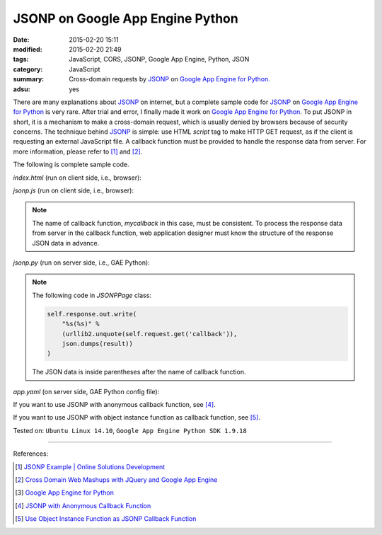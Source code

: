 JSONP on Google App Engine Python
#################################

:date: 2015-02-20 15:11
:modified: 2015-02-20 21:49
:tags: JavaScript, CORS, JSONP, Google App Engine, Python, JSON
:category: JavaScript
:summary: Cross-domain requests by JSONP_ on `Google App Engine for Python`_.
:adsu: yes


There are many explanations about JSONP_ on internet, but a complete sample code
for JSONP_ on `Google App Engine for Python`_ is very rare. After trial and
error, I finally made it work on `Google App Engine for Python`_. To put JSONP
in short, it is a mechanism to make a cross-domain request, which is usually
denied by browsers because of security concerns. The technique behind JSONP_ is
simple: use HTML *script* tag to make HTTP GET request, as if the client is
requesting an external JavaScript file. A callback function must be provided to
handle the response data from server. For more information, please refer to [1]_
and [2]_.

The following is complete sample code.

*index.html* (run on client side, i.e., browser):

.. show_github_file:: siongui userpages content/code/jsonp-gae-python/index.html
.. adsu:: 2

*jsonp.js* (run on client side, i.e., browser):

.. show_github_file:: siongui userpages content/code/jsonp-gae-python/jsonp.js
.. adsu:: 3

.. note::

  The name of callback function, *mycallback* in this case, must be consistent.
  To process the response data from server in the callback function, web
  application designer must know the structure of the response JSON data in
  advance.

*jsonp.py* (run on server side, i.e., GAE Python):

.. show_github_file:: siongui userpages content/code/jsonp-gae-python/jsonp.py

.. note::

  The following code in *JSONPPage* class:

  .. code-block:: python

    self.response.out.write(
        "%s(%s)" %
        (urllib2.unquote(self.request.get('callback')),
        json.dumps(result))
    )

  The JSON data is inside parentheses after the name of callback function.

*app.yaml* (on server side, GAE Python config file):

.. show_github_file:: siongui userpages content/code/jsonp-gae-python/app.yaml

If you want to use JSONP with anonymous callback function, see [4]_.

If you want to use JSONP with object instance function as callback function,
see [5]_.


Tested on: ``Ubuntu Linux 14.10``, ``Google App Engine Python SDK 1.9.18``

----

References:

.. [1] `JSONP Example | Online Solutions Development <http://www.osd.net/blog/web-development/javascript/jsonp-example/>`_

.. [2] `Cross Domain Web Mashups with JQuery and Google App Engine <http://www.slideshare.net/andymckay/cross-domain-webmashups-with-jquery-and-google-app-engine>`_

.. [3] `Google App Engine for Python <https://cloud.google.com/appengine/docs/python/>`_

.. [4] `JSONP with Anonymous Callback Function <{filename}jsonp-anonymous-callback-function%en.rst>`_

.. [5] `Use Object Instance Function as JSONP Callback Function <{filename}jsonp-object-instance-callback%en.rst>`_

.. _JSONP: http://en.wikipedia.org/wiki/JSONP

.. _Google App Engine for Python: https://cloud.google.com/appengine/docs/python/
